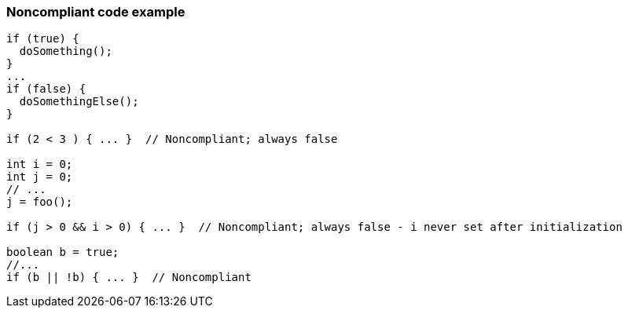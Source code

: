 === Noncompliant code example

[source,text]
----
if (true) {  
  doSomething(); 
}
...
if (false) {  
  doSomethingElse(); 
}

if (2 < 3 ) { ... }  // Noncompliant; always false

int i = 0;
int j = 0;
// ...
j = foo();

if (j > 0 && i > 0) { ... }  // Noncompliant; always false - i never set after initialization

boolean b = true;
//...
if (b || !b) { ... }  // Noncompliant
----
